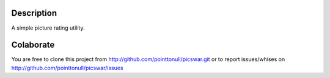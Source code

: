 Description
===========

A simple picture rating utility.

Colaborate
========

You are free to clone this project from http://github.com/pointtonull/picswar.git
or to report issues/whises on http://github.com/pointtonull/picswar/issues
